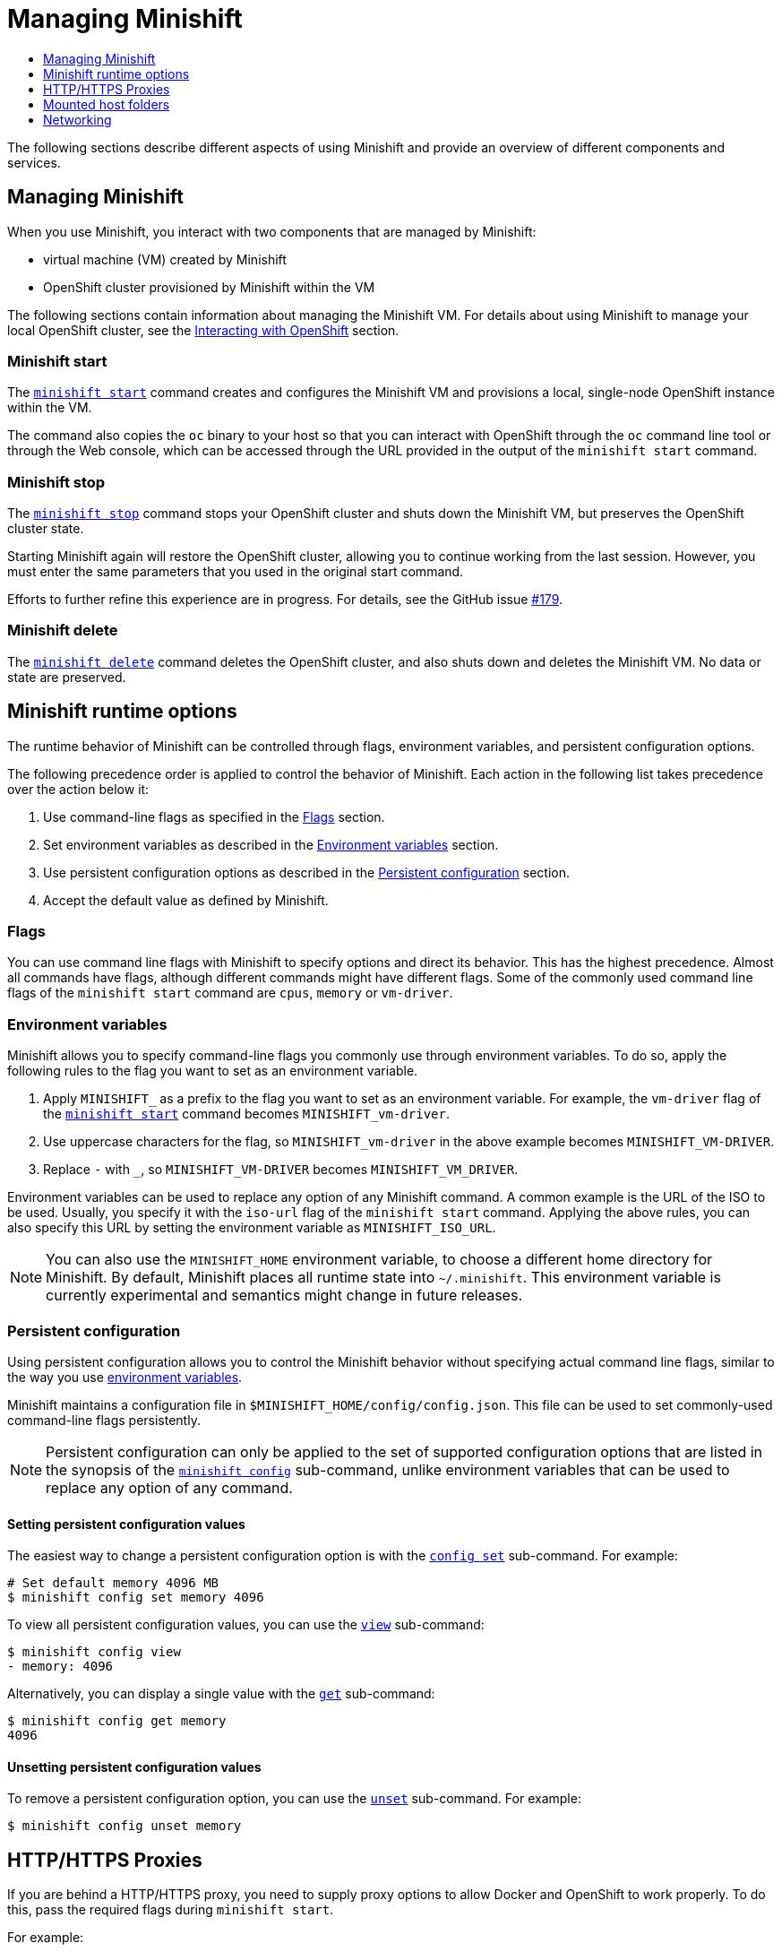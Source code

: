 [[managing-minishift]]
= Managing Minishift
:icons:
:toc: macro
:toc-title:
:toclevels: 1

toc::[]


The following sections describe different aspects of using Minishift and
provide an overview of different components and services.

[[managing-minishift-intro]]
== Managing Minishift

When you use Minishift, you interact with two components that are managed by Minishift:

- virtual machine (VM) created by Minishift
- OpenShift cluster provisioned by Minishift within the VM

The following sections contain information about managing the Minishift VM.
For details about using Minishift to manage your local OpenShift cluster,
see the link:../using/interacting-with-openshift{outfilesuffix}[Interacting with OpenShift] section.

[[minishift-start-intro]]
=== Minishift start

The link:../command-ref/minishift_start{outfilesuffix}[`minishift start`] command creates and
configures the Minishift VM and provisions a local, single-node
OpenShift instance within the VM.

The command also copies the `oc` binary to your host so that you can interact
with OpenShift through the `oc` command line tool or through the Web console,
which can be accessed through the URL provided in the output
of the `minishift start` command.

[[minishift-stop-intro]]
=== Minishift stop

The link:../command-ref/minishift_stop{outfilesuffix}[`minishift stop`] command stops your OpenShift cluster and
shuts down the Minishift VM, but preserves the OpenShift cluster state.

Starting Minishift again will restore the OpenShift cluster, allowing
you to continue working from the last session. However, you must enter the same
parameters that you used in the original start command.

Efforts to further refine this experience are in progress. For details, see
the GitHub issue https://github.com/minishift/minishift/issues/179[#179].

[[minishift-delete-intro]]
=== Minishift delete

The link:../command-ref/minishift_delete{outfilesuffix}[`minishift delete`] command deletes the OpenShift cluster,
and also shuts down and deletes the Minishift VM. No data or state are preserved.

[[minishift-runtime-options]]
== Minishift runtime options

The runtime behavior of Minishift can be controlled through flags,
environment variables, and persistent configuration options.

The following precedence order is applied to control the behavior of
Minishift. Each action in the following list takes precedence over
the action below it:

.  Use command-line flags as specified in the link:#flags[Flags] section.
.  Set environment variables as described in the
link:#environment-variables[Environment variables] section.
.  Use persistent configuration options as described in the
link:#persistent-configuration[Persistent configuration] section.
.  Accept the default value as defined by Minishift.

[[flags]]
=== Flags

You can use command line flags with Minishift to specify options and
direct its behavior. This has the highest precedence. Almost all
commands have flags, although different commands might have different flags.
Some of the commonly used command line flags of the `minishift start`
command are `cpus`, `memory` or `vm-driver`.

[[environment-variables]]
=== Environment variables

Minishift allows you to specify command-line flags you commonly use
through environment variables.
To do so, apply the following rules to the flag you want to set as an
environment variable.

.  Apply `MINISHIFT_` as a prefix to the flag you want to set as an
environment variable. For example, the `vm-driver` flag
 of the link:../command-ref/minishift_start{outfilesuffix}[`minishift start`] command becomes
`MINISHIFT_vm-driver`.
.  Use uppercase characters for the flag, so `MINISHIFT_vm-driver` in the above
example becomes `MINISHIFT_VM-DRIVER`.
.  Replace `-` with `_`, so `MINISHIFT_VM-DRIVER` becomes `MINISHIFT_VM_DRIVER`.

Environment variables can be used to replace any option of any Minishift
command. A common example is the URL of the ISO to be used. Usually, you
specify it with the `iso-url` flag of the `minishift start` command.
Applying the above rules, you can also specify this URL by setting the environment
variable as `MINISHIFT_ISO_URL`.

NOTE: You can also use the `MINISHIFT_HOME` environment variable, to
choose a different home directory for Minishift. By default, Minishift
places all runtime state into `~/.minishift`. This environment variable is
currently experimental and semantics might change in future releases.

[[persistent-configuration]]
=== Persistent configuration

Using persistent configuration allows you to control the Minishift
behavior without specifying actual command line flags, similar to the
way you use link:#environment-variables[environment variables].

Minishift maintains a configuration file in
`$MINISHIFT_HOME/config/config.json`. This file can be
used to set commonly-used command-line flags persistently.

NOTE: Persistent configuration can only be applied to the set of
supported configuration options that are listed in the synopsis of the
link:./minishift_config.html[`minishift config`] sub-command, unlike
environment variables that can be used to replace any option of any
command.

[[setting-persistent-configuration-values]]
==== Setting persistent configuration values

The easiest way to change a persistent configuration option is with
the link:../command-ref/minishift_config_set{outfilesuffix}[`config set`] sub-command. For example:

----
# Set default memory 4096 MB
$ minishift config set memory 4096
----

To view all persistent configuration values, you can use the
link:../command-ref/minishift_config_view{outfilesuffix}[`view`] sub-command:

----
$ minishift config view
- memory: 4096
----

Alternatively, you can display a single value with the
link:../command-ref/minishift_config_get{outfilesuffix}[`get`] sub-command:

----
$ minishift config get memory
4096
----

[[unsetting-persistent-configuration-values]]
==== Unsetting persistent configuration values

To remove a persistent configuration option, you can use the
link:../command-ref/minishift_config_unset{outfilesuffix}[`unset`] sub-command. For example:

----
$ minishift config unset memory
----

[[http-s-proxies]]
== HTTP/HTTPS Proxies

If you are behind a HTTP/HTTPS proxy, you need to supply proxy options
to allow Docker and OpenShift to work properly. To do this, pass the required
flags during `minishift start`.

For example:

----
$ minishift start --http-proxy http://YOURPROXY:PORT --https-proxy https://YOURPROXY:PORT
----

In an authenticated proxy environment, the `proxy_user` and
`proxy_password` must be a part of proxy URI.

----
 $ minishift start --http-proxy http://<proxy_username>:<proxy_password>@YOURPROXY:PORT \
                   --https-proxy https://<proxy_username>:<proxy_password>YOURPROXY:PORT
----

You can also use the `--no-proxy` flag to specify a comma-separated list of hosts
that should not be proxied. For a list of all available options, see the
link:../command-ref/minishift_start{outfilesuffix}[synopsis] of the `start` command.

Using the proxy options will transparently configure the Docker daemon
and OpenShift to use the specified proxies.

NOTE: Using the proxy options requires that you run OpenShift version 1.5.0-alpha.2 or later.
Use the `openshift-version` option to request a specific version of OpenShift. You can list
all Minishift-compatible OpenShift versions with
the link:../command-ref/minishift_openshift_list-versions{outfilesuffix}[`minishift openshift list-versions`] command.

[[mounted-host-folders]]
== Mounted host folders

Some drivers mount a host folder within the VM so that you can share files between the VM and the host.
These folders are not currently configurable, and are different for each driver and OS that you use.

[cols=",,,",options="header",]
|========================================
|Driver |OS |HostFolder |VM
|Virtualbox |Linux |/home |/hosthome
|Virtualbox |OSX |/Users |/Users
|Virtualbox |Windows |C://Users |/c/Users
|VMWare Fusion |OSX |/Users |/Users
|Xhyve |OSX |/Users |/Users
|========================================

NOTE: Host folder sharing is not implemented in the KVM and Hyper-V driver. You can
link:#mounting-custom-shared-folders[mount a CIFS-based shared folder] inside the VM instead.

[[mounting-custom-shared-folders]]
=== Mounting custom shared folders

The Minishift https://github.com/minishift/minishift-b2d-iso[Boot2Docker] ISO and the
Minishift https://github.com/minishift/minishift-centos-iso[CentOS] ISO include `cifs-utils`
and `fuse-sshfs`. These tools allows you to mount host folders using
https://en.wikipedia.org/wiki/Server_Message_Block[CIFS]
or https://en.wikipedia.org/wiki/SSHFS[SSHFS].

NOTE: When you use the Boot2Docker ISO along with the VirtualBox driver, VirtualBox
guest additions are automatically enabled and occupy the _/Users_ mountpoint as
shown in the following examples. In this case you need to use a different mountpoint.

[[cifs-folder-mount]]
==== Mounting folders with CIFS

In this example, you use CIFS-based sharing to mount `C:\Users` on a Windows host
into the Minishift VM. On Windows 10, the `C:\Users` folder is shared by default
and only needs locally-authenticated users.

.  Find the local IP address from the same network segment as your
Minishift instance.
+
----
$ Get-NetIPAddress | Format-Table`
----

.  Create a mountpoint and mount the shared folder.
+
----
$ minishift ssh "sudo mkdir -p /Users"
$ minishift ssh "sudo mount -t cifs //[machine-ip]/Users /Users -o username=[username],password=[password],domain=$env:computername
----
+
If no error appears, the mount succeeded.

.  Verify the share mount.
+
----
$ minishift ssh "ls -al /Users"
----
A successful mount will show a folder with the authenticated user name.

[NOTE]
====
- If you use this method to mount the folder, you might encounter issues
if your password string contains a `$` sign, because this is used by PowerShell
as a variable to be replaced. You can use `'` (single quotes) instead and
replace the value of `$env:computername` with the contents of this variable.

- If your Windows account is linked to a Microsoft account, you must use
the full Microsoft account email address to authenticate, your Microsoft account password,
and the domain name of your machine that contains your computername parameter.
====

[[sshfs-folder-mount]]
==== Mounting folders with SSHFS

You can use SSHFS-based host folder mounts when you have an SSH daemon
running on your host. Normally, this prerequisite is met by default on Linux and Mac OS X.

Most Linux distributions have an SSH daemon installed. If not, follow the instructions
for your specific distribution to install an SSH daemon. Mac OS X also has a built-in
SSH server. To use it, make sure that _Remote Login_ is enabled in _System Preferences > Sharing_.

On Windows, it is recommended to use link:#cifs-folder-mount[CIFS-based mount], but if
you want to try SSHFS you can install https://winscp.net/eng/docs/guide_windows_openssh_server[OpenSSH for Windows].

The following procedure shows an example of how to mount folders with SSHFS.

. Run `ifconfig` (or `Get-NetIPAddress` on Windows) to determine the local IP
address from the same network segment as your Minishift instance.

.  Create a mountpoint and mount the shared folder.
+
----
$ minishift ssh "sudo mkdir -p /Users/<username>"
$ minishift ssh "sudo chown -R docker /Users"
$ minishift ssh
$ sshfs <username>@<IP>:/Users/<username>/ /Users
----

. Verify the share mount.
+
----
$ minishift ssh "ls -al /Users/<username>"
----

[[networking]]
== Networking

The Minishift VM is exposed to the host system with a host-only IP address that
can be obtained with the `minishift ip` command.
